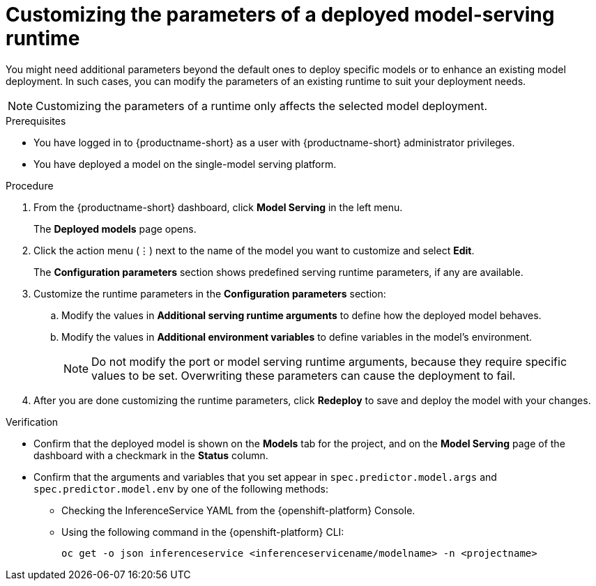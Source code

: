 :_module-type: PROCEDURE

[id="customizing-parameters-serving-runtime_{context}"]
= Customizing the parameters of a deployed model-serving runtime

[role='_abstract']
You might need additional parameters beyond the default ones to deploy specific models or to enhance an existing model deployment. In such cases, you can modify the parameters of an existing runtime to suit your deployment needs.

NOTE: Customizing the parameters of a runtime only affects the selected model deployment.

.Prerequisites
* You have logged in to {productname-short} as a user with {productname-short} administrator privileges.
* You have deployed a model on the single-model serving platform.

.Procedure
. From the {productname-short} dashboard, click *Model Serving* in the left menu.
+
The *Deployed models* page opens.
. Click the action menu (⋮) next to the name of the model you want to customize and select *Edit*.
+
The *Configuration parameters* section shows predefined serving runtime parameters, if any are available.
. Customize the runtime parameters in the *Configuration parameters* section:
.. Modify the values in *Additional serving runtime arguments* to define how the deployed model behaves.
.. Modify the values in *Additional environment variables* to define variables in the model's environment.
+
NOTE: Do not modify the port or model serving runtime arguments, because they require specific values to be set. Overwriting these parameters can cause the deployment to fail.
. After you are done customizing the runtime parameters, click *Redeploy* to save and deploy the model with your changes.

.Verification
* Confirm that the deployed model is shown on the *Models* tab for the project, and on the *Model Serving* page of the dashboard with a checkmark in the *Status* column.
* Confirm that the arguments and variables that you set appear in `spec.predictor.model.args` and `spec.predictor.model.env` by one of the following methods:
** Checking the InferenceService YAML from the {openshift-platform} Console.
** Using the following command in the {openshift-platform} CLI:
+
[source]
----
oc get -o json inferenceservice <inferenceservicename/modelname> -n <projectname>
----
+

// .Additional resources
// <Link to reference with info on parameters that can be customized>
